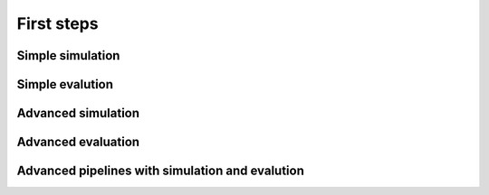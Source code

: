 First steps
===========

Simple simulation
-----------------



Simple evalution
----------------



Advanced simulation
-------------------



Advanced evaluation
-------------------




Advanced pipelines with simulation and evalution
------------------------------------------------

